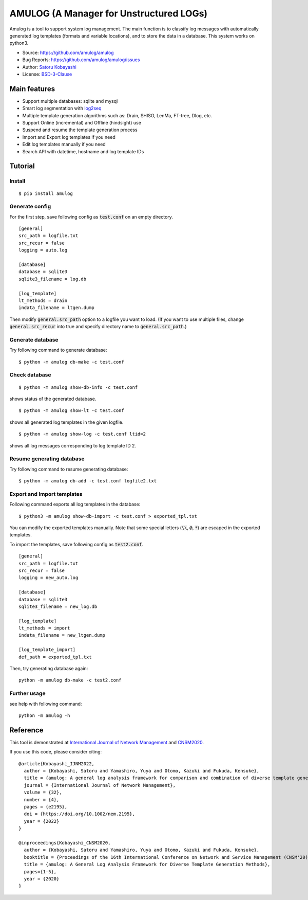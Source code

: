 ########################################
AMULOG (A Manager for Unstructured LOGs)
########################################

.. image:: https://img.shields.io/pypi/v/amulog
   :alt: PyPI release
   :target: https://pypi.org/project/amulog/

.. image:: https://img.shields.io/pypi/pyversions/amulog
   :alt: Python support
   :target: https://pypi.org/project/amulog/

.. image:: https://img.shields.io/badge/License-BSD%203--Clause-blue.svg
   :alt: BSD 3-Clause License
   :target: https://opensource.org/licenses/BSD-3-Clause

.. image:: https://api.travis-ci.com/amulog/amulog.svg?branch=master
   :alt: Travis CI
   :target: https://travis-ci.com/github/amulog/amulog


Amulog is a tool to support system log management.
The main function is to classify log messages with automatically generated log templates (formats and variable locations),
and to store the data in a database.
This system works on python3.

* Source: https://github.com/amulog/amulog
* Bug Reports: https://github.com/amulog/amulog/issues
* Author: `Satoru Kobayashi <https://github.com/cpflat/>`_
* License: `BSD-3-Clause <https://opensource.org/licenses/BSD-3-Clause>`_


Main features
=============

- Support multiple databases: sqlite and mysql
- Smart log segmentation with `log2seq <https://github.com/amulog/log2seq>`_
- Multiple template generation algorithms such as: Drain, SHISO, LenMa, FT-tree, Dlog, etc.
- Support Online (incremental) and Offline (hindsight) use
- Suspend and resume the template generation process
- Import and Export log templates if you need
- Edit log templates manually if you need
- Search API with datetime, hostname and log template IDs


Tutorial
========

Install
-------

::

    $ pip install amulog


Generate config
---------------

For the first step, save following config as :code:`test.conf` on an empty directory.

::

    [general]
    src_path = logfile.txt
    src_recur = false
    logging = auto.log

    [database]
    database = sqlite3
    sqlite3_filename = log.db

    [log_template]
    lt_methods = drain
    indata_filename = ltgen.dump

Then modify :code:`general.src_path` option to a logfile you want to load.
(If you want to use multiple files, change :code:`general.src_recur` into true and specify directory name to :code:`general.src_path`.)


Generate database
-----------------

Try following command to generate database:

::

    $ python -m amulog db-make -c test.conf


Check database
--------------

::

    $ python -m amulog show-db-info -c test.conf

shows status of the generated database.

::

    $ python -m amulog show-lt -c test.conf

shows all generated log templates in the given logfile.

::

    $ python -m amulog show-log -c test.conf ltid=2

shows all log messages corresponding to log template ID 2.


Resume generating database
--------------------------

Try following command to resume generating database:

::

    $ python -m amulog db-add -c test.conf logfile2.txt


Export and Import templates
---------------------------

Following command exports all log templates in the database:

::

    $ python3 -m amulog show-db-import -c test.conf > exported_tpl.txt

You can modify the exported templates manually.
Note that some special letters (:code:`\\`, :code:`@`, :code:`*`) are escaped in the exported templates.

To import the templates, save following config as :code:`test2.conf`.

::

    [general]
    src_path = logfile.txt
    src_recur = false
    logging = new_auto.log

    [database]
    database = sqlite3
    sqlite3_filename = new_log.db

    [log_template]
    lt_methods = import
    indata_filename = new_ltgen.dump

    [log_template_import]
    def_path = exported_tpl.txt

Then, try generating database again:

::

    python -m amulog db-make -c test2.conf


Further usage
-------------

see help with following command:

::

    python -m amulog -h


Reference
=========

This tool is demonstrated at `International Journal of Network Management <http://doi.org/10.1002/nem.2195>`_ and `CNSM2020 <http://dl.ifip.org/db/conf/cnsm/cnsm2020/>`_.

If you use this code, please consider citing:

::

    @article{Kobayashi_IJNM2022,
      author = {Kobayashi, Satoru and Yamashiro, Yuya and Otomo, Kazuki and Fukuda, Kensuke},
      title = {amulog: A general log analysis framework for comparison and combination of diverse template generation methods*},
      journal = {International Journal of Network Management},
      volume = {32},
      number = {4},
      pages = {e2195},
      doi = {https://doi.org/10.1002/nem.2195},
      year = {2022}
    }

    @inproceedings{Kobayashi_CNSM2020,
      author = {Kobayashi, Satoru and Yamashiro, Yuya and Otomo, Kazuki and Fukuda, Kensuke},
      booktitle = {Proceedings of the 16th International Conference on Network and Service Management (CNSM'20)},
      title = {amulog: A General Log Analysis Framework for Diverse Template Generation Methods},
      pages={1-5},
      year = {2020}
    }
